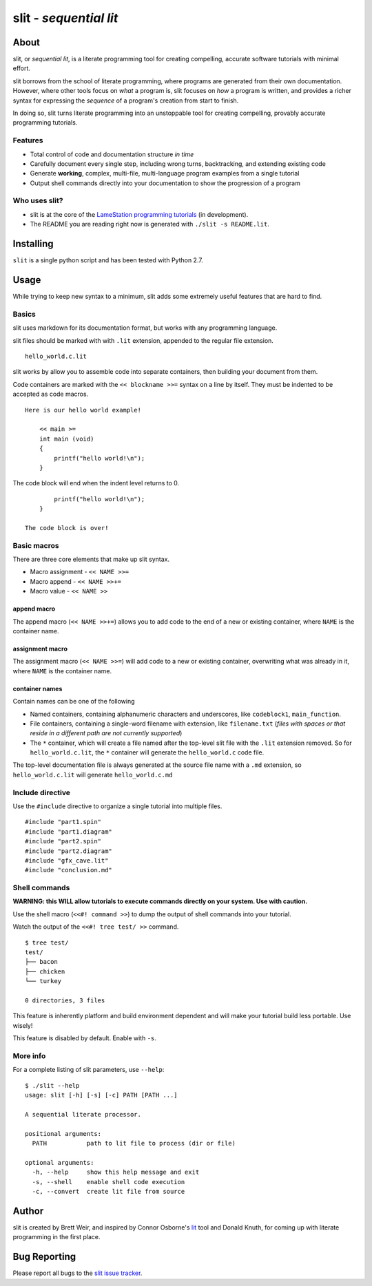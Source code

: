 slit - *sequential lit*
=======================

About
-----

slit, or *sequential lit*, is a literate programming tool for creating
compelling, accurate software tutorials with minimal effort.

slit borrows from the school of literate programming, where programs are
generated from their own documentation. However, where other tools focus
on *what* a program is, slit focuses on *how* a program is written, and
provides a richer syntax for expressing the *sequence* of a program's
creation from start to finish.

In doing so, slit turns literate programming into an unstoppable tool
for creating compelling, provably accurate programming tutorials.

Features
~~~~~~~~

-  Total control of code and documentation structure *in time*

-  Carefully document every single step, including wrong turns,
   backtracking, and extending existing code

-  Generate **working**, complex, multi-file, multi-language program
   examples from a single tutorial

-  Output shell commands directly into your documentation to show the
   progression of a program

Who uses slit?
~~~~~~~~~~~~~~

-  slit is at the core of the `LameStation programming
   tutorials <http://www.lamestation.com/learn/demos/latest/03_maps/01_DrawingMaps.spin.html>`__
   (in development).

-  The README you are reading right now is generated with
   ``./slit -s README.lit``.

Installing
----------

``slit`` is a single python script and has been tested with Python 2.7.

Usage
-----

While trying to keep new syntax to a minimum, slit adds some extremely
useful features that are hard to find.

Basics
~~~~~~

slit uses markdown for its documentation format, but works with any
programming language.

slit files should be marked with with ``.lit`` extension, appended to
the regular file extension.

::

    hello_world.c.lit

slit works by allow you to assemble code into separate containers, then
building your document from them.

Code containers are marked with the ``<< blockname >>=`` syntax on a
line by itself. They must be indented to be accepted as code macros.

::

    Here is our hello world example!

        << main >=
        int main (void)
        {
            printf("hello world!\n");
        }

The code block will end when the indent level returns to 0.

::

            printf("hello world!\n");
        }

    The code block is over!

Basic macros
~~~~~~~~~~~~

There are three core elements that make up slit syntax.

-  Macro assignment - ``<< NAME >>=``

-  Macro append - ``<< NAME >>+=``

-  Macro value - ``<< NAME >>``

append macro
^^^^^^^^^^^^

The append macro (``<< NAME >>+=``) allows you to add code to the end of
a new or existing container, where ``NAME`` is the container name.

assignment macro
^^^^^^^^^^^^^^^^

The assignment macro (``<< NAME >>=``) will add code to a new or
existing container, overwriting what was already in it, where ``NAME``
is the container name.

container names
^^^^^^^^^^^^^^^

Contain names can be one of the following

-  Named containers, containing alphanumeric characters and underscores,
   like ``codeblock1``, ``main_function``.

-  File containers, containing a single-word filename with extension,
   like ``filename.txt`` (*files with spaces or that reside in a
   different path are not currently supported*)

-  The ``*`` container, which will create a file named after the
   top-level slit file with the ``.lit`` extension removed. So for
   ``hello_world.c.lit``, the ``*`` container will generate the
   ``hello_world.c`` code file.

The top-level documentation file is always generated at the source file
name with a ``.md`` extension, so ``hello_world.c.lit`` will generate
``hello_world.c.md``

Include directive
~~~~~~~~~~~~~~~~~

Use the ``#include`` directive to organize a single tutorial into
multiple files.

::

    #include "part1.spin"
    #include "part1.diagram"
    #include "part2.spin"
    #include "part2.diagram"
    #include "gfx_cave.lit"
    #include "conclusion.md"

Shell commands
~~~~~~~~~~~~~~

**WARNING: this WILL allow tutorials to execute commands directly on
your system. Use with caution.**

Use the shell macro (``<<#! command >>``) to dump the output of shell
commands into your tutorial.

Watch the output of the ``<<#! tree test/ >>`` command.

::

    $ tree test/
    test/
    ├── bacon
    ├── chicken
    └── turkey

    0 directories, 3 files

This feature is inherently platform and build environment dependent and
will make your tutorial build less portable. Use wisely!

This feature is disabled by default. Enable with ``-s``.

More info
~~~~~~~~~

For a complete listing of slit parameters, use ``--help``:

::

    $ ./slit --help
    usage: slit [-h] [-s] [-c] PATH [PATH ...]

    A sequential literate processor.

    positional arguments:
      PATH           path to lit file to process (dir or file)

    optional arguments:
      -h, --help     show this help message and exit
      -s, --shell    enable shell code execution
      -c, --convert  create lit file from source

Author
------

slit is created by Brett Weir, and inspired by Connor Osborne's
`lit <https://github.com/cdosborn/lit>`__ tool and Donald Knuth, for
coming up with literate programming in the first place.

Bug Reporting
-------------

Please report all bugs to the `slit issue
tracker <https://github.com/bweir/slit/issues>`__.
